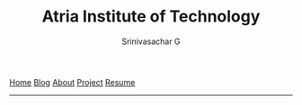 #+TITLE: Atria Institute of Technology
#+AUTHOR: Srinivasachar G
#+EMAIL: gsrinivasachar@gmail.com
#+DATE:

#+OPTIONS: num:t toc:t whn:nil 
 [[https://srinivasacharg.github.io/twbs/index.html][Home]] [[https://srinivasacharg.github.io/twbs/blog.html][Blog]] [[https://srinivasacharg.github.io/twbs/about.html][About]] [[https://srinivasacharg.github.io/twbs/project.html][Project]] [[https://srinivasacharg.github.io/twbs/resume.html][Resume]]

-----



